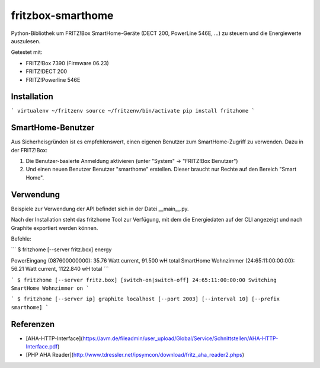 fritzbox-smarthome
==================

Python-Bibliothek um FRITZ!Box SmartHome-Geräte (DECT 200, PowerLine 546E, ...) zu steuern und die Energiewerte auszulesen.

Getestet mit:

* FRITZ!Box 7390 (Firmware 06.23)
* FRITZ!DECT 200
* FRITZ!Powerline 546E

Installation
------------

```
virtualenv ~/fritzenv
source ~/fritzenv/bin/activate
pip install fritzhome
```

SmartHome-Benutzer
------------------

Aus Sicherheisgründen ist es empfehlenswert, einen eigenen Benutzer zum SmartHome-Zugriff zu verwenden. Dazu in der FRITZ!Box:

1. Die Benutzer-basierte Anmeldung aktivieren (unter "System" -> "FRITZ!Box Benutzer")
2. Und einen neuen Benutzer Benutzer "smarthome" erstellen. Dieser braucht nur Rechte auf den Bereich "Smart Home".


Verwendung
----------

Beispiele zur Verwendung der API befindet sich in der Datei __main__.py.

Nach der Installation steht das fritzhome Tool zur Verfügung, mit dem die Energiedaten auf der CLI angezeigt und nach Graphite exportiert werden können.

Befehle:

```
$ fritzhome [--server fritz.box] energy

PowerEingang (087600000000): 35.76 Watt current, 91.500 wH total
SmartHome Wohnzimmer (24:65:11:00:00:00): 56.21 Watt current, 1122.840 wH total
```

```
$ fritzhome [--server fritz.box] [switch-on|switch-off] 24:65:11:00:00:00
Switching SmartHome Wohnzimmer on
```

```
$ fritzhome [--server ip] graphite localhost [--port 2003] [--interval 10] [--prefix smarthome]
```

Referenzen
----------

* [AHA-HTTP-Interface](https://avm.de/fileadmin/user_upload/Global/Service/Schnittstellen/AHA-HTTP-Interface.pdf)
* [PHP AHA Reader](http://www.tdressler.net/ipsymcon/download/fritz_aha_reader2.phps)


